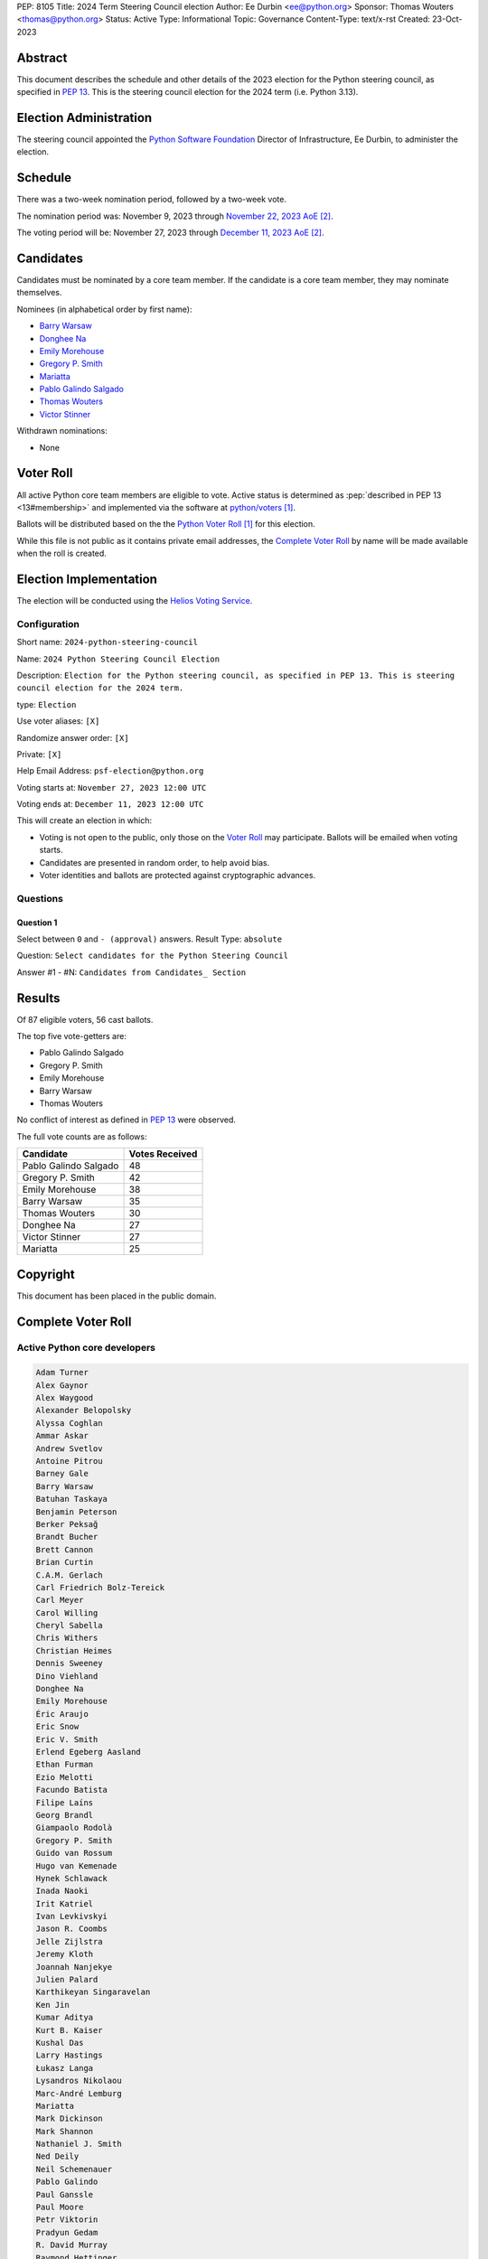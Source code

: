 PEP: 8105
Title: 2024 Term Steering Council election
Author: Ee Durbin <ee@python.org>
Sponsor: Thomas Wouters <thomas@python.org>
Status: Active
Type: Informational
Topic: Governance
Content-Type: text/x-rst
Created: 23-Oct-2023


Abstract
========

This document describes the schedule and other details of the
2023 election for the Python steering council, as specified in
:pep:`13`. This is the steering council election for the 2024 term
(i.e. Python 3.13).


Election Administration
=======================

The steering council appointed the
`Python Software Foundation <https://www.python.org/psf-landing/>`__
Director of Infrastructure, Ee Durbin, to administer the election.


Schedule
========

There was a two-week nomination period, followed by a two-week
vote.

The nomination period was: November 9, 2023 through `November 22, 2023 AoE
<https://www.timeanddate.com/worldclock/fixedtime.html?msg=Python+Steering+Council+nominations+close&iso=20231123T00&p1=3399>`_ [#note-aoe]_.

The voting period will be: November 27, 2023 through `December 11, 2023 AoE
<https://www.timeanddate.com/worldclock/fixedtime.html?msg=Python+Steering+Council+voting+closes&iso=20231212T00&p1=3399>`_ [#note-aoe]_.


Candidates
==========

Candidates must be nominated by a core team member. If the candidate
is a core team member, they may nominate themselves.

Nominees (in alphabetical order by first name):

- `Barry Warsaw <https://discuss.python.org/t/steering-council-nomination-barry-warsaw-2024-term/39380>`_
- `Donghee Na <https://discuss.python.org/t/steering-council-nomination-donghee-na-2024-term/39280>`_
- `Emily Morehouse <https://discuss.python.org/t/steering-council-nomination-emily-morehouse-2024-term/39288/1>`_
- `Gregory P. Smith <https://discuss.python.org/t/steering-council-nomination-gregory-p-smith-2024-term/39381>`_
- `Mariatta <https://discuss.python.org/t/steering-council-nomination-mariatta-2024-term/39396>`_
- `Pablo Galindo Salgado <https://discuss.python.org/t/steering-council-nomination-pablo-galindo-salgado-2024-term/39237>`_
- `Thomas Wouters <https://discuss.python.org/t/steering-council-nomination-thomas-wouters-2024-term/39215>`_
- `Victor Stinner <https://discuss.python.org/t/steering-council-nomination-victor-stinner-2024-term/39349>`_

Withdrawn nominations:

- None

Voter Roll
==========

All active Python core team members are eligible to vote. Active status
is determined as :pep:`described in PEP 13 <13#membership>`
and implemented via the software at `python/voters <https://github.com/python/voters>`_
[#note-voters]_.

Ballots will be distributed based on the the `Python Voter Roll
<https://github.com/python/voters/blob/master/voter-files/>`_ [#note-voters]_
for this election.

While this file is not public as it contains private email addresses, the
`Complete Voter Roll`_ by name will be made available when the roll is
created.

Election Implementation
=======================

The election will be conducted using the `Helios Voting Service
<https://heliosvoting.org>`__.


Configuration
-------------

Short name: ``2024-python-steering-council``

Name: ``2024 Python Steering Council Election``

Description: ``Election for the Python steering council, as specified in PEP 13. This is steering council election for the 2024 term.``

type: ``Election``

Use voter aliases: ``[X]``

Randomize answer order: ``[X]``

Private: ``[X]``

Help Email Address: ``psf-election@python.org``

Voting starts at: ``November 27, 2023 12:00 UTC``

Voting ends at: ``December 11, 2023 12:00 UTC``

This will create an election in which:

* Voting is not open to the public, only those on the `Voter Roll`_ may
  participate. Ballots will be emailed when voting starts.
* Candidates are presented in random order, to help avoid bias.
* Voter identities and ballots are protected against cryptographic advances.

Questions
---------

Question 1
~~~~~~~~~~

Select between ``0`` and ``- (approval)`` answers. Result Type: ``absolute``

Question: ``Select candidates for the Python Steering Council``

Answer #1 - #N: ``Candidates from Candidates_ Section``



Results
=======

Of 87 eligible voters, 56 cast ballots.

The top five vote-getters are:

* Pablo Galindo Salgado
* Gregory P. Smith
* Emily Morehouse
* Barry Warsaw
* Thomas Wouters

No conflict of interest as defined in :pep:`13` were observed.

The full vote counts are as follows:

+-----------------------+----------------+
| Candidate             | Votes Received |
+=======================+================+
| Pablo Galindo Salgado | 48             |
+-----------------------+----------------+
| Gregory P. Smith      | 42             |
+-----------------------+----------------+
| Emily Morehouse       | 38             |
+-----------------------+----------------+
| Barry Warsaw          | 35             |
+-----------------------+----------------+
| Thomas Wouters        | 30             |
+-----------------------+----------------+
| Donghee Na            | 27             |
+-----------------------+----------------+
| Victor Stinner        | 27             |
+-----------------------+----------------+
| Mariatta              | 25             |
+-----------------------+----------------+


Copyright
=========

This document has been placed in the public domain.


Complete Voter Roll
===================

Active Python core developers
-----------------------------

.. code-block:: text

    Adam Turner
    Alex Gaynor
    Alex Waygood
    Alexander Belopolsky
    Alyssa Coghlan
    Ammar Askar
    Andrew Svetlov
    Antoine Pitrou
    Barney Gale
    Barry Warsaw
    Batuhan Taskaya
    Benjamin Peterson
    Berker Peksağ
    Brandt Bucher
    Brett Cannon
    Brian Curtin
    C.A.M. Gerlach
    Carl Friedrich Bolz-Tereick
    Carl Meyer
    Carol Willing
    Cheryl Sabella
    Chris Withers
    Christian Heimes
    Dennis Sweeney
    Dino Viehland
    Donghee Na
    Emily Morehouse
    Éric Araujo
    Eric Snow
    Eric V. Smith
    Erlend Egeberg Aasland
    Ethan Furman
    Ezio Melotti
    Facundo Batista
    Filipe Laíns
    Georg Brandl
    Giampaolo Rodolà
    Gregory P. Smith
    Guido van Rossum
    Hugo van Kemenade
    Hynek Schlawack
    Inada Naoki
    Irit Katriel
    Ivan Levkivskyi
    Jason R. Coombs
    Jelle Zijlstra
    Jeremy Kloth
    Joannah Nanjekye
    Julien Palard
    Karthikeyan Singaravelan
    Ken Jin
    Kumar Aditya
    Kurt B. Kaiser
    Kushal Das
    Larry Hastings
    Łukasz Langa
    Lysandros Nikolaou
    Marc-André Lemburg
    Mariatta
    Mark Dickinson
    Mark Shannon
    Nathaniel J. Smith
    Ned Deily
    Neil Schemenauer
    Pablo Galindo
    Paul Ganssle
    Paul Moore
    Petr Viktorin
    Pradyun Gedam
    R. David Murray
    Raymond Hettinger
    Ronald Oussoren
    Senthil Kumaran
    Serhiy Storchaka
    Shantanu Jain
    Stefan Behnel
    Stéphane Wirtel
    Steve Dower
    Tal Einat
    Terry Jan Reedy
    Thomas Wouters
    Tim Golden
    Tim Peters
    Victor Stinner
    Vinay Sajip
    Yury Selivanov
    Zachary Ware

.. [#note-voters] This repository is private and accessible only to Python Core
   Developers, administrators, and Python Software Foundation Staff as it
   contains personal email addresses.
.. [#note-aoe] AoE: `Anywhere on Earth <https://www.ieee802.org/16/aoe.html>`_.
